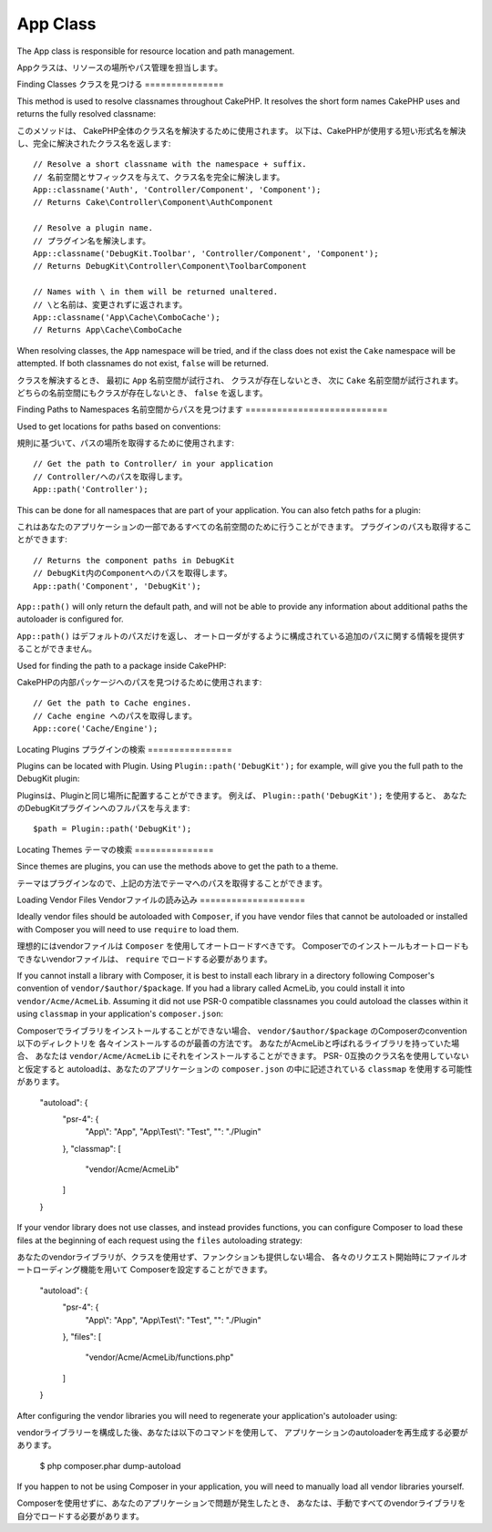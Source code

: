 App Class
#########

.. php:namespace:: Cake\Core

.. php:class:: App

The App class is responsible for resource location and path management.

Appクラスは、リソースの場所やパス管理を担当します。

Finding Classes
クラスを見つける
===============

.. php:staticmethod:: classname($name, $type = '', $suffix = '')

This method is used to resolve classnames throughout CakePHP. It resolves
the short form names CakePHP uses and returns the fully resolved classname::

このメソッドは、 CakePHP全体のクラス名を解決するために使用されます。
以下は、CakePHPが使用する短い形式名を解決し、完全に解決されたクラス名を返します::

    // Resolve a short classname with the namespace + suffix.
    // 名前空間とサフィックスを与えて、クラス名を完全に解決します。
    App::classname('Auth', 'Controller/Component', 'Component');
    // Returns Cake\Controller\Component\AuthComponent

    // Resolve a plugin name.
    // プラグイン名を解決します。
    App::classname('DebugKit.Toolbar', 'Controller/Component', 'Component');
    // Returns DebugKit\Controller\Component\ToolbarComponent

    // Names with \ in them will be returned unaltered.
    // \と名前は、変更されずに返されます。
    App::classname('App\Cache\ComboCache');
    // Returns App\Cache\ComboCache

When resolving classes, the ``App`` namespace will be tried, and if the
class does not exist the ``Cake`` namespace will be attempted. If both
classnames do not exist, ``false`` will be returned.

クラスを解決するとき、 最初に ``App`` 名前空間が試行され、
クラスが存在しないとき、 次に ``Cake`` 名前空間が試行されます。
どちらの名前空間にもクラスが存在しないとき、 ``false`` を返します。

Finding Paths to Namespaces
名前空間からパスを見つけます
===========================

.. php:staticmethod:: path(string $package, string $plugin = null)

Used to get locations for paths based on conventions::

規則に基づいて、パスの場所を取得するために使用されます::

    // Get the path to Controller/ in your application
    // Controller/へのパスを取得します。
    App::path('Controller');

This can be done for all namespaces that are part of your application. You
can also fetch paths for a plugin::

これはあなたのアプリケーションの一部であるすべての名前空間のために行うことができます。
プラグインのパスも取得することができます::

    // Returns the component paths in DebugKit
    // DebugKit内のComponentへのパスを取得します。
    App::path('Component', 'DebugKit');

``App::path()`` will only return the default path, and will not be able to
provide any information about additional paths the autoloader is configured
for.

``App::path()`` はデフォルトのパスだけを返し、
オートローダがするように構成されている追加のパスに関する情報を提供することができません。

.. php:staticmethod:: core(string $package)

Used for finding the path to a package inside CakePHP::

CakePHPの内部パッケージへのパスを見つけるために使用されます::

    // Get the path to Cache engines.
    // Cache engine へのパスを取得します。
    App::core('Cache/Engine');


Locating Plugins
プラグインの検索
================

.. php:staticmethod:: Plugin::path(string $plugin)

Plugins can be located with Plugin. Using ``Plugin::path('DebugKit');``
for example, will give you the full path to the DebugKit plugin::

Pluginsは、Pluginと同じ場所に配置することができます。
例えば、 ``Plugin::path('DebugKit');`` を使用すると、
あなたのDebugKitプラグインへのフルパスを与えます::

    $path = Plugin::path('DebugKit');

Locating Themes
テーマの検索
===============

Since themes are plugins, you can use the methods above to get the path to
a theme.

テーマはプラグインなので、上記の方法でテーマへのパスを取得することができます。

Loading Vendor Files
Vendorファイルの読み込み
====================

Ideally vendor files should be autoloaded with ``Composer``, if you have vendor
files that cannot be autoloaded or installed with Composer you will need to use
``require`` to load them.

理想的にはvendorファイルは ``Composer`` を使用してオートロードすべきです。
Composerでのインストールもオートロードもできないvendorファイルは、
``require`` でロードする必要があります。

If you cannot install a library with Composer, it is best to install each library in
a directory following Composer's convention of ``vendor/$author/$package``.
If you had a library called AcmeLib, you could install it into
``vendor/Acme/AcmeLib``. Assuming it did not use PSR-0 compatible classnames
you could autoload the classes within it using ``classmap`` in your
application's ``composer.json``::

Composerでライブラリをインストールすることができない場合、
``vendor/$author/$package`` のComposerのconvention以下のディレクトリを
各々インストールするのが最善の方法です。
あなたがAcmeLibと呼ばれるライブラリを持っていた場合、
あなたは ``vendor/Acme/AcmeLib`` にそれをインストールすることができます。
PSR- 0互換のクラス名を使用していないと仮定すると
autoloadは、あなたのアプリケーションの ``composer.json`` の中に記述されている
``classmap`` を使用する可能性があります。

    "autoload": {
        "psr-4": {
            "App\\": "App",
            "App\\Test\\": "Test",
            "": "./Plugin"
        },
        "classmap": [
            "vendor/Acme/AcmeLib"
        ]
    }

If your vendor library does not use classes, and instead provides functions, you
can configure Composer to load these files at the beginning of each request
using the ``files`` autoloading strategy::

あなたのvendorライブラリが、クラスを使用せず、ファンクションも提供しない場合、
各々のリクエスト開始時にファイルオートローディング機能を用いて
Composerを設定することができます。

    "autoload": {
        "psr-4": {
            "App\\": "App",
            "App\\Test\\": "Test",
            "": "./Plugin"
        },
        "files": [
            "vendor/Acme/AcmeLib/functions.php"
        ]
    }

After configuring the vendor libraries you will need to regenerate your
application's autoloader using::

vendorライブラリーを構成した後、あなたは以下のコマンドを使用して、
アプリケーションのautoloaderを再生成する必要があります。

    $ php composer.phar dump-autoload

If you happen to not be using Composer in your application, you will need to
manually load all vendor libraries yourself.

Composerを使用せずに、あなたのアプリケーションで問題が発生したとき、
あなたは、手動ですべてのvendorライブラリを自分でロードする必要があります。

.. meta::
    :title lang=ja: App Class
    :keywords lang=en: compatible implementation,model behaviors,path management,loading files,php class,class loading,model behavior,class location,component model,management class,autoloader,classname,directory location,override,conventions,lib,textile,cakephp,php classes,loaded
    :keywords lang=ja: compatible implementation,model behaviors,path management,loading files,php class,class loading,model behavior,class location,component model,management class,autoloader,classname,directory location,override,conventions,lib,textile,cakephp,php classes,loaded
